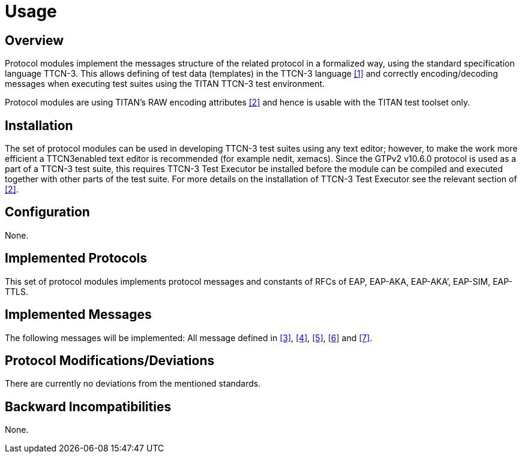 = Usage

== Overview

Protocol modules implement the messages structure of the related protocol in a formalized way, using the standard specification language TTCN-3. This allows defining of test data (templates) in the TTCN-3 language <<7-references.adoc#_1, [1]>> and correctly encoding/decoding messages when executing test suites using the TITAN TTCN-3 test environment.

Protocol modules are using TITAN’s RAW encoding attributes <<7-references.adoc#_2, [2]>> and hence is usable with the TITAN test toolset only.

== Installation

The set of protocol modules can be used in developing TTCN-3 test suites using any text editor; however, to make the work more efficient a TTCN3enabled text editor is recommended (for example nedit, xemacs). Since the GTPv2 v10.6.0 protocol is used as a part of a TTCN-3 test suite, this requires TTCN-3 Test Executor be installed before the module can be compiled and executed together with other parts of the test suite. For more details on the installation of TTCN-3 Test Executor see the relevant section of <<7-references.adoc#_2, [2]>>.

== Configuration

None.

== Implemented Protocols

This set of protocol modules implements protocol messages and constants of RFCs of EAP, EAP-AKA, EAP-AKA’, EAP-SIM, EAP-TTLS.

== Implemented Messages

The following messages will be implemented: All message defined in <<7-references.adoc#_3, [3]>>, <<7-references.adoc#_4, [4]>>, <<7-references.adoc#_5, [5]>>, <<7-references.adoc#_6, [6]>> and <<7-references.adoc#_7, [7]>>.

[[protocol-modifications-deviations]]
== Protocol Modifications/Deviations

There are currently no deviations from the mentioned standards.

== Backward Incompatibilities

None.
